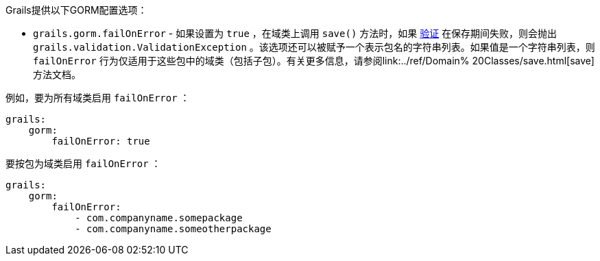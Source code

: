 Grails提供以下GORM配置选项： 

* `grails.gorm.failOnError` - 如果设置为 `true` ，在域类上调用 `save()` 方法时，如果 link:validation.html[验证] 在保存期间失败，则会抛出 `grails.validation.ValidationException` 。该选项还可以被赋予一个表示包名的字符串列表。如果值是一个字符串列表，则 `failOnError` 行为仅适用于这些包中的域类（包括子包）。有关更多信息，请参阅link:../ref/Domain% 20Classes/save.html[save]方法文档。

例如，要为所有域类启用 `failOnError` ：

```yaml
grails:
    gorm:
        failOnError: true
```

要按包为域类启用 `failOnError` ：

```yaml
grails:
    gorm:
        failOnError:
            - com.companyname.somepackage
            - com.companyname.someotherpackage
```
